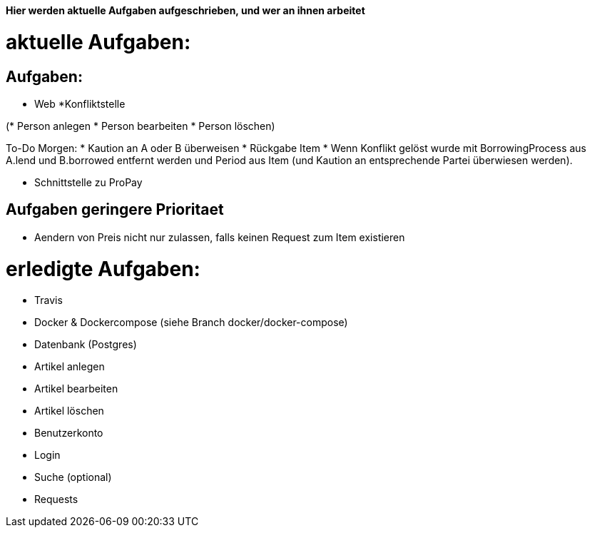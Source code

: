 *Hier werden aktuelle Aufgaben aufgeschrieben, und wer an ihnen arbeitet*

# aktuelle Aufgaben:

## Aufgaben:

* Web
*Konfliktstelle

(* Person anlegen
* Person bearbeiten
* Person löschen)

To-Do Morgen:
* Kaution an A oder B überweisen
* Rückgabe Item
* Wenn Konflikt gelöst wurde mit BorrowingProcess aus A.lend und B.borrowed entfernt werden
und Period aus Item (und Kaution an entsprechende Partei überwiesen werden).

* Schnittstelle zu ProPay

## Aufgaben geringere Prioritaet
* Aendern von Preis nicht nur zulassen, falls keinen Request zum Item existieren

# erledigte Aufgaben:
* Travis
* Docker & Dockercompose (siehe Branch docker/docker-compose)
* Datenbank (Postgres)
* Artikel anlegen
* Artikel bearbeiten
* Artikel löschen
* Benutzerkonto
* Login
* Suche (optional)
* Requests
